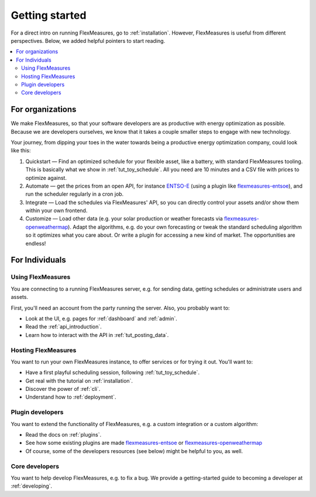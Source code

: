 .. _getting_started:

Getting started
=================================

For a direct intro on running FlexMeasures, go to :ref:`installation`. However, FlexMeasures is useful from different perspectives.
Below, we added helpful pointers to start reading.

.. contents::
    :local:
    :depth: 2


.. _start_using_flexmeasures_in_your_organization:

For organizations
------------------

We make FlexMeasures, so that your software developers are as productive with energy optimization as possible. Because we are developers ourselves, we know that it takes a couple smaller steps to engage with new technology. 

Your journey, from dipping your toes in the water towards being a productive energy optimization company, could look like this:

1. Quickstart ― Find an optimized schedule for your flexible asset, like a battery, with standard FlexMeasures tooling. This is basically what we show in :ref:`tut_toy_schedule`. All you need are 10 minutes and a CSV file with prices to optimize against.
2. Automate ― get the prices from an open API, for instance `ENTSO-E <https://transparency.entsoe.eu/>`_ (using a plugin like `flexmeasures-entsoe <https://github.com/SeitaBV/flexmeasures-entsoe>`_), and run the scheduler regularly in a cron job.
3. Integrate ― Load the schedules via FlexMeasures' API, so you can directly control your assets and/or show them within your own frontend.
4. Customize ― Load other data (e.g. your solar production or weather forecasts via `flexmeasures-openweathermap <https://github.com/SeitaBV/flexmeasures-openweathermap/>`_). Adapt the algorithms, e.g. do your own forecasting or tweak the standard scheduling algorithm so it optimizes what you care about. Or write a plugin for accessing a new kind of market. The opportunities are endless!




For Individuals
----------------

Using FlexMeasures
^^^^^^^^^^^^^^^^^^^

You are connecting to a running FlexMeasures server, e.g. for sending data, getting schedules or administrate users and assets. 

First, you'll need an account from the party running the server. Also, you probably want to:

- Look at the UI, e.g. pages for :ref:`dashboard` and :ref:`admin`.
- Read the :ref:`api_introduction`.
- Learn how to interact with the API in :ref:`tut_posting_data`.


Hosting FlexMeasures
^^^^^^^^^^^^^^^^^^^^^^

You want to run your own FlexMeasures instance, to offer services or for trying it out. You'll want to:

- Have a first playful scheduling session, following :ref:`tut_toy_schedule`.
- Get real with the tutorial on :ref:`installation`.
- Discover the power of :ref:`cli`.
- Understand how to :ref:`deployment`.


Plugin developers
^^^^^^^^^^^^^^^^^^

You want to extend the functionality of FlexMeasures, e.g. a custom integration or a custom algorithm:

- Read the docs on :ref:`plugins`.
- See how some existing plugins are made `flexmeasures-entsoe <https://github.com/SeitaBV/flexmeasures-entsoe>`_ or `flexmeasures-openweathermap <https://github.com/SeitaBV/flexmeasures-openweathermap>`_
- Of course, some of the developers resources (see below) might be helpful to you, as well.


Core developers
^^^^^^^^^^^^^^^^

You want to help develop FlexMeasures, e.g. to fix a bug. We provide a getting-started guide to becoming a developer at :ref:`developing`.

